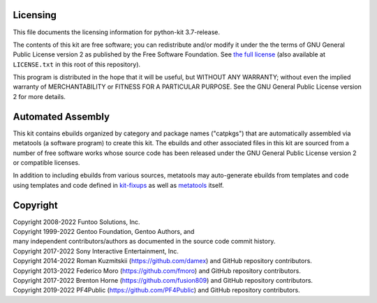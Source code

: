 Licensing
=========

This file documents the licensing information for python-kit 3.7-release.

The contents of this kit are free software; you can redistribute and/or modify
it under the the terms of GNU General Public License version 2 as published by
the Free Software Foundation. See `the full license`_ (also available at
``LICENSE.txt`` in this root of this repository).

This program is distributed in the hope that it will be useful, but WITHOUT
ANY WARRANTY; without even the implied warranty of MERCHANTABILITY or FITNESS
FOR A PARTICULAR PURPOSE.  See the GNU General Public License version 2 for
more details.

Automated Assembly
==================

This kit contains ebuilds organized by category and package names ("catpkgs")
that are automatically assembled via metatools (a software program) to create
this kit. The ebuilds and other associated files in this kit are sourced from
a number of free software works whose source code has been released under
the GNU General Public License version 2 or compatible licenses.

In addition to including ebuilds from various sources, metatools may
auto-generate ebuilds from templates and code using templates and code defined
in `kit-fixups`_ as well as `metatools`_ itself.

.. _kit-fixups: https://code.funtoo.org/bitbucket/projects/CORE/repos/kit-fixups/browse
.. _metatools: https://code.funtoo.org/bitbucket/projects/CORE/repos/funtoo-metatools/browse
.. _the full license: https://www.gnu.org/licenses/old-licenses/gpl-2.0.txt

Copyright
=========

| Copyright 2008-2022 Funtoo Solutions, Inc.
| Copyright 1999-2022 Gentoo Foundation, Gentoo Authors, and
| many independent contributors/authors as documented in the source code commit history.
| Copyright 2017-2022 Sony Interactive Entertainment, Inc.
| Copyright 2014-2022 Roman Kuzmitskii (https://github.com/damex) and GitHub repository contributors.
| Copyright 2013-2022 Federico Moro (https://github.com/fmoro) and GitHub repository contributors.
| Copyright 2017-2022 Brenton Horne (https://github.com/fusion809) and GitHub repository contributors.
| Copyright 2019-2022 PF4Public (https://github.com/PF4Public) and GitHub repository contributors.
